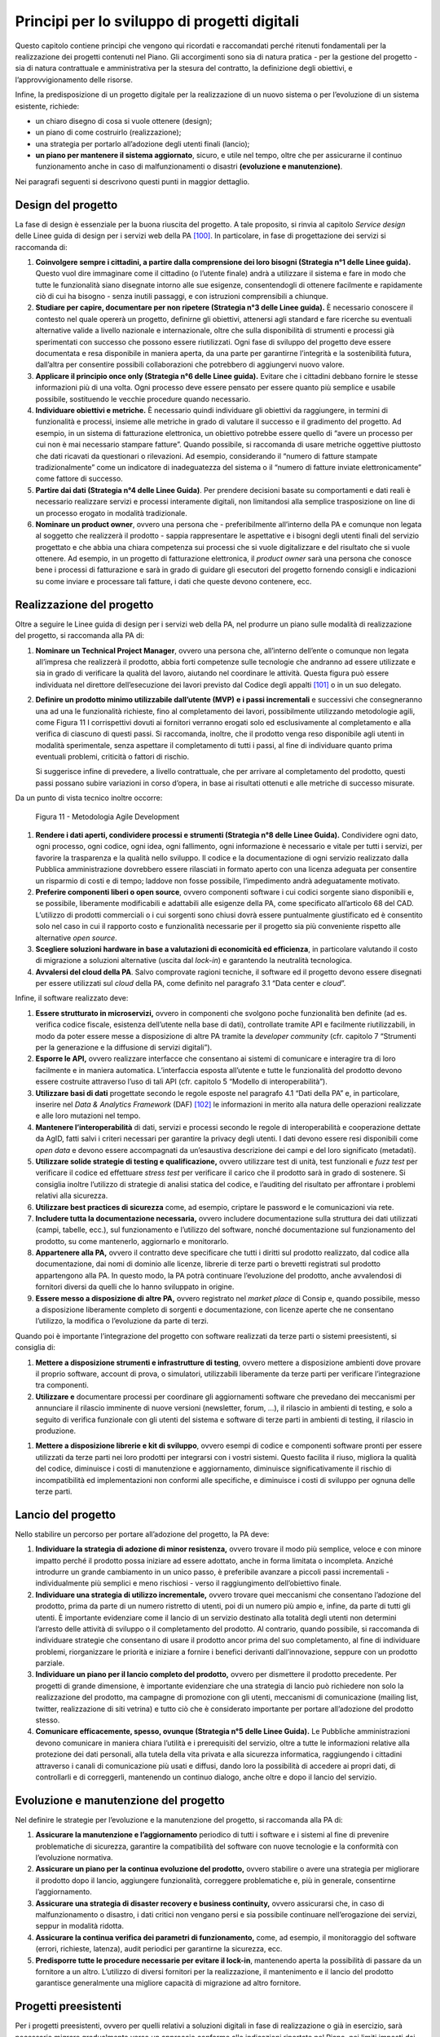 Principi per lo sviluppo di progetti digitali
=============================================

Questo capitolo contiene principi che vengono qui ricordati e
raccomandati perché ritenuti fondamentali per la realizzazione dei
progetti contenuti nel Piano. Gli accorgimenti sono sia di natura
pratica - per la gestione del progetto - sia di natura contrattuale e
amministrativa per la stesura del contratto, la definizione degli
obiettivi, e l’approvvigionamento delle risorse.

Infine, la predisposizione di un progetto digitale per la realizzazione
di un nuovo sistema o per l’evoluzione di un sistema esistente,
richiede:

-  un chiaro disegno di cosa si vuole ottenere (design);

-  un piano di come costruirlo (realizzazione);

-  una strategia per portarlo all’adozione degli utenti finali (lancio);

-  **un piano per mantenere il sistema aggiornato**, sicuro, e utile nel
   tempo, oltre che per assicurarne il continuo funzionamento anche in
   caso di malfunzionamenti o disastri **(evoluzione e manutenzione)**.

Nei paragrafi seguenti si descrivono questi punti in maggior dettaglio.

Design del progetto
-------------------

La fase di design è essenziale per la buona riuscita del progetto. A
tale proposito, si rinvia al capitolo *Service design* delle Linee guida
di design per i servizi web della PA [100]_. In particolare, in fase di
progettazione dei servizi si raccomanda di:

1. **Coinvolgere sempre i cittadini, a partire dalla comprensione dei
   loro bisogni (Strategia n°1 delle Linee guida).** Questo vuol dire
   immaginare come il cittadino (o l’utente finale) andrà a utilizzare
   il sistema e fare in modo che tutte le funzionalità siano disegnate
   intorno alle sue esigenze, consentendogli di ottenere facilmente e
   rapidamente ciò di cui ha bisogno - senza inutili passaggi, e con
   istruzioni comprensibili a chiunque.

2. **Studiare per capire, documentare per non ripetere (Strategia n°3
   delle Linee guida).** È necessario conoscere il contesto nel quale
   opererà un progetto, definirne gli obiettivi, attenersi agli standard
   e fare ricerche su eventuali alternative valide a livello nazionale e
   internazionale, oltre che sulla disponibilità di strumenti e processi
   già sperimentati con successo che possono essere riutilizzati. Ogni
   fase di sviluppo del progetto deve essere documentata e resa
   disponibile in maniera aperta, da una parte per garantirne
   l’integrità e la sostenibilità futura, dall’altra per consentire
   possibili collaborazioni che potrebbero di aggiungervi nuovo valore.

3. **Applicare il principio once only (Strategia n°6 delle Linee
   guida).** Evitare che i cittadini debbano fornire le stesse
   informazioni più di una volta. Ogni processo deve essere pensato per
   essere quanto più semplice e usabile possibile, sostituendo le
   vecchie procedure quando necessario.

4. **Individuare obiettivi e metriche.** È necessario quindi individuare
   gli obiettivi da raggiungere, in termini di funzionalità e processi,
   insieme alle metriche in grado di valutare il successo e il
   gradimento del progetto. Ad esempio, in un sistema di fatturazione
   elettronica, un obiettivo potrebbe essere quello di “avere un
   processo per cui non è mai necessario stampare fatture”. Quando
   possibile, si raccomanda di usare metriche oggettive piuttosto che
   dati ricavati da questionari o rilevazioni. Ad esempio, considerando
   il “numero di fatture stampate tradizionalmente” come un indicatore
   di inadeguatezza del sistema o il “numero di fatture inviate
   elettronicamente” come fattore di successo.

5. **Partire dai dati (Strategia n°4 delle Linee Guida)**. Per prendere
   decisioni basate su comportamenti e dati reali è necessario
   realizzare servizi e processi interamente digitali, non limitandosi
   alla semplice trasposizione on line di un processo erogato in
   modalità tradizionale.

6. **Nominare un product owner**, ovvero una persona che -
   preferibilmente all’interno della PA e comunque non legata al
   soggetto che realizzerà il prodotto - sappia rappresentare le
   aspettative e i bisogni degli utenti finali del servizio progettato e
   che abbia una chiara competenza sui processi che si vuole
   digitalizzare e del risultato che si vuole ottenere. Ad esempio, in
   un progetto di fatturazione elettronica, il *product owner* sarà una
   persona che conosce bene i processi di fatturazione e sarà in grado
   di guidare gli esecutori del progetto fornendo consigli e indicazioni
   su come inviare e processare tali fatture, i dati che queste devono
   contenere, ecc.

Realizzazione del progetto
---------------------------

Oltre a seguire le Linee guida di design per i servizi web della PA, nel
produrre un piano sulle modalità di realizzazione del progetto, si
raccomanda alla PA di:

1. **Nominare un Technical Project Manager**, ovvero una persona
   che, all’interno dell’ente o comunque non legata all’impresa che
   realizzerà il prodotto, abbia forti competenze sulle tecnologie che
   andranno ad essere utilizzate e sia in grado di verificare la qualità
   del lavoro, aiutando nel coordinare le attività. Questa figura può
   essere individuata nel direttore dell’esecuzione dei lavori previsto
   dal Codice degli appalti [101]_ o in un suo delegato.

2. **Definire un prodotto minimo utilizzabile dall’utente (MVP)** **e i
   passi incrementali** e successivi che consegneranno una ad una le
   funzionalità richieste, fino al completamento dei lavori,
   possibilmente utilizzando metodologie agili, come Figura 11 I
   corrispettivi dovuti ai fornitori verranno erogati solo ed
   esclusivamente al completamento e alla verifica di ciascuno di questi
   passi. Si raccomanda, inoltre, che il prodotto venga reso disponibile
   agli utenti in modalità sperimentale, senza aspettare il
   completamento di tutti i passi, al fine di individuare quanto prima
   eventuali problemi, criticità o fattori di rischio.

   Si suggerisce infine di prevedere, a livello contrattuale, che per
   arrivare al completamento del prodotto, questi passi possano subire
   variazioni in corso d’opera, in base ai risultati ottenuti e alle
   metriche di successo misurate.

Da un punto di vista tecnico inoltre occorre:

.. figure:: media/figura11.svg
   :width: 100%

   Figura 11 - Metodologia Agile Development


1. **Rendere i dati aperti, condividere processi e strumenti
   (Strategia n°8 delle Linee Guida).** Condividere ogni dato, ogni
   processo, ogni codice, ogni idea, ogni fallimento, ogni informazione
   è necessario e vitale per tutti i servizi, per favorire la
   trasparenza e la qualità nello sviluppo. Il codice e la
   documentazione di ogni servizio realizzato dalla Pubblica
   amministrazione dovrebbero essere rilasciati in formato aperto con
   una licenza adeguata per consentire un risparmio di costi e di tempo;
   laddove non fosse possibile, l’impedimento andrà adeguatamente
   motivato.

2. **Preferire componenti liberi o open source**, ovvero componenti
   software i cui codici sorgente siano disponibili e, se possibile,
   liberamente modificabili e adattabili alle esigenze della PA, come
   specificato all’articolo 68 del CAD. L’utilizzo di prodotti
   commerciali o i cui sorgenti sono chiusi dovrà essere puntualmente
   giustificato ed è consentito solo nel caso in cui il rapporto costo e
   funzionalità necessarie per il progetto sia più conveniente rispetto
   alle alternative *open source*.

3. **Scegliere soluzioni hardware in base a valutazioni di economicità
   ed efficienza**, in particolare valutando il costo di migrazione a
   soluzioni alternative (uscita dal *lock-in*) e garantendo la
   neutralità tecnologica.

4. **Avvalersi del cloud della PA**. Salvo comprovate ragioni
   tecniche, il software ed il progetto devono essere disegnati per
   essere utilizzati sul *cloud* della PA, come definito nel paragrafo
   3.1 “Data center e *cloud*\ ”.

Infine, il software realizzato deve:

1. **Essere strutturato in microservizi,** ovvero in componenti che
   svolgono poche funzionalità ben definite (ad es. verifica codice
   fiscale, esistenza dell’utente nella base di dati), controllate
   tramite API e facilmente riutilizzabili, in modo da poter essere
   messe a disposizione di altre PA tramite la *developer community*
   (cfr. capitolo 7 “Strumenti per la generazione e la diffusione di
   servizi digitali”).

2. **Esporre le API,** ovvero realizzare interfacce che consentano ai
   sistemi di comunicare e interagire tra di loro facilmente e in
   maniera automatica. L’interfaccia esposta all’utente e tutte le
   funzionalità del prodotto devono essere costruite attraverso l’uso di
   tali API (cfr. capitolo 5 “Modello di interoperabilità”).

3. **Utilizzare basi di dati** progettate secondo le regole esposte nel
   paragrafo 4.1 “Dati della PA” e, in particolare, inserire nel *Data &
   Analytics Framework* (DAF) [102]_ le informazioni in merito alla
   natura delle operazioni realizzate e alle loro mutazioni nel tempo.

4. **Mantenere l’interoperabilità** di dati, servizi e processi secondo
   le regole di interoperabilità e cooperazione dettate da AgID, fatti
   salvi i criteri necessari per garantire la privacy degli utenti. I
   dati devono essere resi disponibili come *open data* e devono essere
   accompagnati da un’esaustiva descrizione dei campi e del loro
   significato (metadati).

5. **Utilizzare solide strategie di testing e qualificazione,** ovvero
   utilizzare test di unità, test funzionali e *fuzz test* per
   verificare il codice ed effettuare *stress test* per verificare il
   carico che il prodotto sarà in grado di sostenere. Si consiglia
   inoltre l’utilizzo di strategie di analisi statica del codice, e
   l’auditing del risultato per affrontare i problemi relativi alla
   sicurezza.

6. **Utilizzare best practices di sicurezza** come, ad esempio,
   criptare le password e le comunicazioni via rete.

7. **Includere tutta la documentazione necessaria,** ovvero includere
   documentazione sulla struttura dei dati utilizzati (campi, tabelle,
   ecc.), sul funzionamento e l’utilizzo del software, nonché
   documentazione sul funzionamento del prodotto, su come mantenerlo,
   aggiornarlo e monitorarlo.

8. **Appartenere alla PA,** ovvero il contratto deve specificare che
   tutti i diritti sul prodotto realizzato, dal codice alla
   documentazione, dai nomi di dominio alle licenze, librerie di terze
   parti o brevetti registrati sul prodotto appartengono alla PA. In
   questo modo, la PA potrà continuare l’evoluzione del prodotto, anche
   avvalendosi di fornitori diversi da quelli che lo hanno sviluppato in
   origine.

9. **Essere messo a disposizione di altre PA,** ovvero registrato nel
   *market place* di Consip e, quando possibile, messo a disposizione
   liberamente completo di sorgenti e documentazione, con licenze aperte
   che ne consentano l’utilizzo, la modifica o l’evoluzione da parte di
   terzi.

Quando poi è importante l’integrazione del progetto con software
realizzati da terze parti o sistemi preesistenti, si consiglia di:

1. **Mettere a disposizione strumenti e infrastrutture di testing**,
   ovvero mettere a disposizione ambienti dove provare il proprio
   software, account di prova, o simulatori, utilizzabili liberamente da
   terze parti per verificare l’integrazione tra componenti.

2. **Utilizzare e** documentare processi per coordinare gli
   aggiornamenti software che prevedano dei meccanismi per annunciare il
   rilascio imminente di nuove versioni (newsletter, forum, …), il
   rilascio in ambienti di testing, e solo a seguito di verifica
   funzionale con gli utenti del sistema e software di terze parti in
   ambienti di testing, il rilascio in produzione.

1. **Mettere a disposizione librerie e kit di sviluppo**, ovvero esempi
   di codice e componenti software pronti per essere utilizzati da terze
   parti nei loro prodotti per integrarsi con i vostri sistemi. Questo
   facilita il riuso, migliora la qualità del codice, diminuisce i costi
   di manutenzione e aggiornamento, diminuisce significativamente il
   rischio di incompatibilità ed implementazioni non conformi alle
   specifiche, e diminuisce i costi di sviluppo per ognuna delle terze
   parti.

Lancio del progetto
-------------------

Nello stabilire un percorso per portare all’adozione del progetto, la PA
deve:

1. **Individuare la strategia di adozione di minor resistenza,** ovvero
   trovare il modo più semplice, veloce e con minore impatto perché il
   prodotto possa iniziare ad essere adottato, anche in forma limitata o
   incompleta. Anziché introdurre un grande cambiamento in un unico
   passo, è preferibile avanzare a piccoli passi incrementali -
   individualmente più semplici e meno rischiosi - verso il
   raggiungimento dell’obiettivo finale.

2. **Individuare una strategia di utilizzo incrementale,** ovvero
   trovare quei meccanismi che consentano l’adozione del prodotto, prima
   da parte di un numero ristretto di utenti, poi di un numero più ampio
   e, infine, da parte di tutti gli utenti. È importante evidenziare
   come il lancio di un servizio destinato alla totalità degli utenti
   non determini l’arresto delle attività di sviluppo o il completamento
   del prodotto. Al contrario, quando possibile, si raccomanda di
   individuare strategie che consentano di usare il prodotto ancor prima
   del suo completamento, al fine di individuare problemi, riorganizzare
   le priorità e iniziare a fornire i benefici derivanti
   dall’innovazione, seppure con un prodotto parziale.

3. **Individuare un piano per il lancio completo del prodotto,** ovvero
   per dismettere il prodotto precedente. Per progetti di grande
   dimensione, è importante evidenziare che una strategia di lancio può
   richiedere non solo la realizzazione del prodotto, ma campagne di
   promozione con gli utenti, meccanismi di comunicazione (mailing list,
   twitter, realizzazione di siti vetrina) e tutto ciò che è considerato
   importante per portare all’adozione del prodotto stesso.

4. **Comunicare efficacemente, spesso, ovunque (Strategia n°5 delle
   Linee Guida).** Le Pubbliche amministrazioni devono comunicare in
   maniera chiara l’utilità e i prerequisiti del servizio, oltre a tutte
   le informazioni relative alla protezione dei dati personali, alla
   tutela della vita privata e alla sicurezza informatica, raggiungendo
   i cittadini attraverso i canali di comunicazione più usati e diffusi,
   dando loro la possibilità di accedere ai propri dati, di controllarli
   e di correggerli, mantenendo un continuo dialogo, anche oltre e dopo
   il lancio del servizio.

Evoluzione e manutenzione del progetto
--------------------------------------

Nel definire le strategie per l’evoluzione e la manutenzione del
progetto, si raccomanda alla PA di:

1. **Assicurare la manutenzione e l’aggiornamento** periodico di tutti i
   software e i sistemi al fine di prevenire problematiche di sicurezza,
   garantire la compatibilità del software con nuove tecnologie e la
   conformità con l’evoluzione normativa.

2. **Assicurare un piano per la continua evoluzione del prodotto,**
   ovvero stabilire o avere una strategia per migliorare il prodotto
   dopo il lancio, aggiungere funzionalità, correggere problematiche e,
   più in generale, consentirne l’aggiornamento.

3. **Assicurare una strategia di disaster recovery e business
   continuity,** ovvero assicurarsi che, in caso di malfunzionamento o
   disastro, i dati critici non vengano persi e sia possibile continuare
   nell’erogazione dei servizi, seppur in modalità ridotta.

4. **Assicurare la continua verifica dei parametri di funzionamento,**
   come, ad esempio, il monitoraggio del software (errori, richieste,
   latenza), audit periodici per garantirne la sicurezza, ecc.

5. **Predisporre tutte le procedure necessarie per evitare il
   lock-in**, mantenendo aperta la possibilità di passare da un
   fornitore a un altro. L’utilizzo di diversi fornitori per la
   realizzazione, il mantenimento e il lancio del prodotto garantisce
   generalmente una migliore capacità di migrazione ad altro fornitore.

Progetti preesistenti
---------------------

Per i progetti preesistenti, ovvero per quelli relativi a soluzioni
digitali in fase di realizzazione o già in esercizio, sarà necessario
migrare gradualmente verso un approccio conforme alle indicazioni
riportate nel Piano, nei limiti imposti dai costi di adeguamento e dalla
riduzione dei costi di gestione.

.. rubric:: Note

.. [100]
   http://design.italia.it/linee-guida/service-design/

.. [101]
   Cfr. art. 101 del Codice degli appalti D.Lgs. 18 aprile 2016 n. 50.

.. [102]
   Cfr. capitolo 9 “Data & Analytics Framework”.
